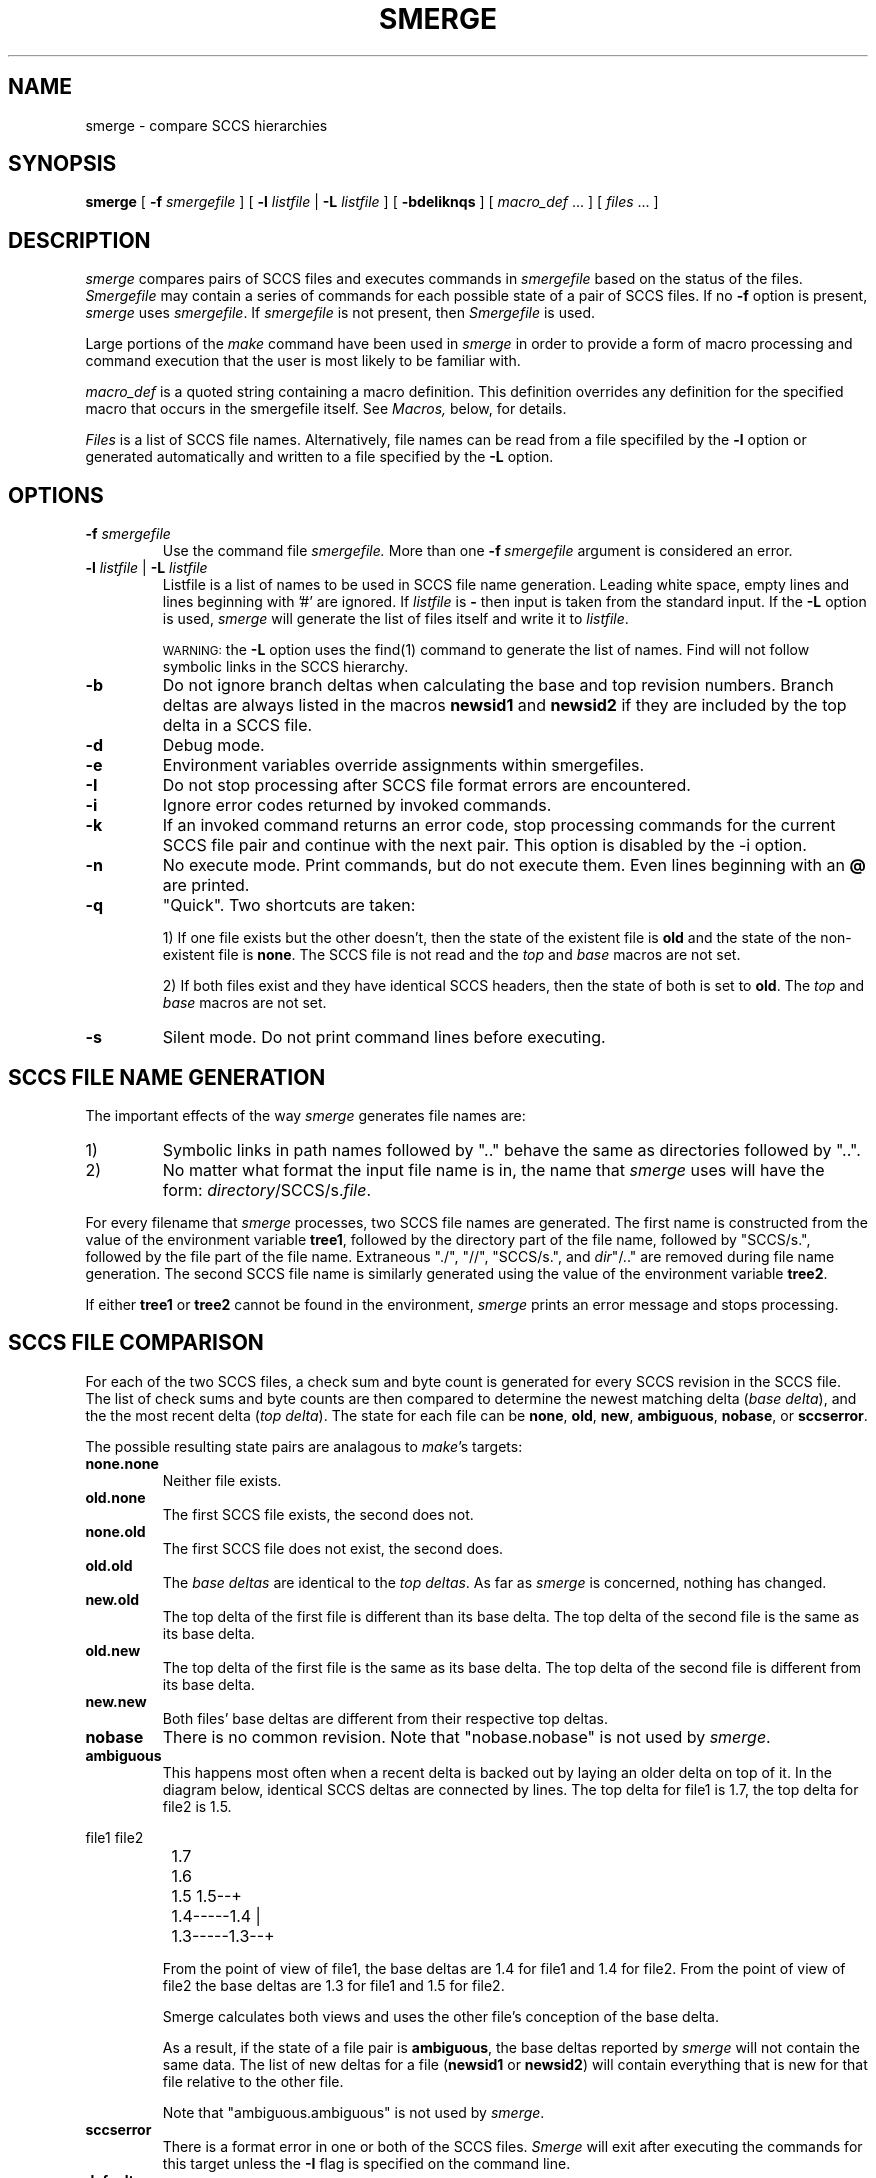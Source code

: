 .\" @(#)smerge.1 1.1 92/07/30 SMI;
.TH SMERGE 1 "12 November 86"
.SH NAME
smerge \- compare SCCS hierarchies
.SH SYNOPSIS
.B smerge
[ 
.BI \-f " smergefile" 
]
[
.BI \-l " listfile"
|
.BI \-L " listfile"
]
.RB [ " \-bdeIiknqs " ]
[
.I macro_def
\&.\|.\|.
]
[
.I files
\&.\|.\|.
]
.SH DESCRIPTION
.LP
.I smerge
compares pairs of SCCS files and executes commands in
.I smergefile
based on the status of the files.
.I Smergefile
may contain a series of commands for each possible state of a
pair of SCCS files.
If no
.B \-f
option is present, 
.I smerge
uses 
.IR smergefile .
If \fIsmergefile\fP is not present, then \fISmergefile\fP is used.
.PP
Large portions of the \fImake\fP command have been used in
\fIsmerge\fP in order to provide a form of macro processing and command
execution that the user is most likely to be familiar with.
.LP
.I macro_def
is a quoted string containing a macro definition.  This definition 
overrides any definition for the specified macro that occurs in the 
smergefile itself.  See
.I Macros,
below, for details.
.LP
.I Files
is a list of SCCS file names. Alternatively, file names can be read
from a file specifiled by the \fB\-l\fP option or generated
automatically and written to a file specified by the \fB\-L\fP option.
.SH OPTIONS
.TP
.BI \-f " smergefile"
Use the command file
.I smergefile.
More than one
.BI \-f "\ smergefile"
argument is considered an error.
.TP
\fB\-l\fI listfile\fR | \fB\-L \fIlistfile\fR
Listfile is a list of names to be used in SCCS file name
generation. Leading white space, empty lines and
lines beginning with '#' are ignored. If \fIlistfile\fP is
\fB\-\fP then input is taken from the standard input. If the \fB\-L\fP option
is used, \fIsmerge\fP will generate the list of files itself and write it
to \fIlistfile\fP.
.sp
.RS
.SM WARNING:
the \fB\-L\fP option uses the find(1) command to generate the
list of names. Find will not follow symbolic links in the SCCS hierarchy.
.RE
.TP
.B \-b
Do not ignore branch deltas when calculating the base and top revision numbers.
Branch deltas are always listed in the macros \fBnewsid1\fP and \fBnewsid2\fP
if they are included by the top delta in a SCCS file.
.TP
.B \-d
Debug mode.
.TP
.B \-e
Environment variables override assignments within smergefiles.
.TP
.B \-I
Do not stop processing after SCCS file format errors are encountered.
.TP
.B \-i
Ignore error codes returned by invoked commands.
.TP
.B \-k
If an invoked command returns an error code, stop processing commands
for the current SCCS file pair and continue with the next pair.
This option is disabled by the \-i option.
.TP
.B \-n
No execute mode.  Print commands, but do not execute them.
Even lines beginning with an
.B @
are printed.
.TP
.B \-q
"Quick". Two shortcuts are taken:
.IP
1) If one file exists but the
other doesn't, then the state of the existent file is \fBold\fP
and the state of the non-existent file is \fBnone\fP. The SCCS
file is not read and the \fItop\fP and \fIbase\fP macros are not
set.
.IP
2) If both files exist and they have identical SCCS headers, then
the state of both is set to \fBold\fP. The \fItop\fP and
\fIbase\fP macros are not set.
.TP
.B \-s
Silent mode.  Do not print command lines before executing.
.LP

.SH "SCCS FILE NAME GENERATION"
The important effects of the way \fIsmerge\fP generates file names
are:
.TP
1)
Symbolic links in path names followed by ".." behave the same as
directories followed by "..".
.TP
2)
No matter what format the input file name is in, the name that
\fIsmerge\fP uses will have the form: \fIdirectory\fP/SCCS/s.\fIfile\fP.
.PP
For every filename that \fIsmerge\fP processes, two SCCS file
names are generated. The first name is constructed from the value
of the environment variable \fBtree1\fP, followed by the
directory part of the file name, followed by "SCCS/s.", followed
by the file part of the file name. Extraneous "./", "//",
"SCCS/s.", and \fIdir\fP"/.." are removed during file name
generation. The second SCCS file name is similarly generated
using the value of the environment variable \fBtree2\fP.
.PP
If either \fBtree1\fP or \fBtree2\fP cannot be found in the
environment, \fIsmerge\fP prints an error message and stops
processing.
.SH "SCCS FILE COMPARISON"
For each of the two SCCS files, a check sum and byte count is
generated for every SCCS revision in the SCCS file. The list of
check sums and byte counts are then compared to determine the
newest matching delta (\fIbase delta\fP), and the the most
recent delta (\fItop delta\fP).
The state for each file can be \fBnone\fP, \fBold\fP, \fBnew\fP,
\fBambiguous\fP, \fBnobase\fP, or \fBsccserror\fP.
.LP
The possible resulting state pairs are analagous to \fImake\fP's
targets:
.TP
.B none.none
Neither file exists.
.TP
.B old.none
The first SCCS file exists, the second does not.
.TP
.B none.old
The first SCCS file does not exist, the second does.
.TP
.B old.old
The \fIbase deltas\fP are identical to the \fItop
deltas\fP. As far as \fIsmerge\fP is concerned, nothing has changed.
.TP
.B new.old
The top delta of the first file is different than
its base delta. The top delta of the second file
is the same as its base delta.
.TP
.B old.new
The top delta of the first file is the same as
its base delta. The top delta of the second file
is different from its base delta.
.TP
.B new.new
Both files' base deltas are different from their respective top deltas.
.TP
.B nobase
There is no common revision. Note that "nobase.nobase" is not used
by \fIsmerge\fP.
.TP
.B ambiguous
This happens most often when a recent delta is
backed out by laying an older delta on top of
it. In the diagram below, identical SCCS deltas
are connected by lines. The top delta for file1
is 1.7, the top delta for file2 is 1.5.
.LP
\fL
.nf
.ne  12
		file1   file2
		1.7
		1.6
		1.5     1.5--+
		1.4-----1.4  |
		1.3-----1.3--+\fP
.fi
.IP
From the point of view of file1, the base deltas
are 1.4 for file1 and 1.4 for file2. From the
point of view of file2 the base deltas are 1.3
for file1 and 1.5 for file2.
.IP
Smerge calculates both views and uses the
other file's conception of the base delta.
.IP
As a result, if the state of a file pair is
\fBambiguous\fP, the base deltas reported by
\fIsmerge\fP will not contain the same data. The
list of new deltas for a file (\fBnewsid1\fP or \fBnewsid2\fP) will contain
everything that is new for that file relative to the other file.
.IP
Note that "ambiguous.ambiguous" is not used by \fIsmerge\fP.
.TP
.B sccserror
There is a format error in one or both of the SCCS files.
\fISmerge\fP will exit after executing the commands for this
target unless the \fB-I\fP flag is specified on the command
line.
.TP
.B default
If no \fIsmergefile\fP is given or found, or no
commands are given for a particular state, the
commands given for \fBdefault\fP are executed. If
no commands are given for \fBdefault\fP then the
command "echo $(state1).$(state2) $(dir)/$(file)"
is simulated.
.LP
.SH USAGE
.SS "Smergefile Target Entries"
.LP
An important difference between \fImake\fP and \fIsmerge\fP is
the way targets are executed. \fIMake\fP will execute the
first target found in a \fImakefile\fP unless a specific target
is specified on the command line. \fISmerge\fP behaves as if it
were executed once for every pair of SCCS files that it
given using a state name pair, described in \fISCCS
File Comparison\fP above, as the name of the target to be
executed.
.LP
\fIMake\fP recursively executes each dependency target that is
out of date with respect to the dependent target.
The preamble targets in \fIsmerge\fP act as subroutines.
\fISmerge\fP has no concept of "out-of-date" targets and \fIalways\fP
executes the preamble targets before executing the primary target.
.LP
Other than
.B include
lines, comments and macro definitions which are described below, a
.I smergefile
contains a sequence of entries that specify targets.  
A target entry has the following format:
.IP 
.DT
.nf
.ft I
target-name:\fI  preamble-target .\|.\|.
	command
	\&.\|.\|.
.fi
.LP
The first line contains the name of a target terminated with a colon
.RB ( : ).
This is followed by a (possibly empty) list of preamble targets
terminated by a new-line.
Subsequent lines in the entry begin with a
.SM TAB,
or
.SM SPACE
and contain Bourne shell commands.
These commands are performed for every SCCS file pair where the
string "$(state1).$(state2)" matches the target name.
.LP
Shell commands may be continued across input lines by escaping the 
newline with a backslash
.RB ( \e ).
The continuation line must also start with a
.SM TAB.
.I smerge 
expands any macros and passes each command line (except the initial 
\s-1TAB\s0) directly to a Bourne shell.
Note that \fIsmerge\fP does not remove escaped newlines from shell lines as does
\fImake\fP.
Thus,
.RS
echo a\e
.br
echo b
.RE
.LP
produces the shell commands
.RS
echo a
echo b
.RE
instead of
.RS
echo aecho b
.RE
as the shell does.
.LP
The first line that does not begin with a 
.SM TAB 
or
.B #
begins another target or a macro definition.  
.SS "Special Characters"
.TP 
.B #
Start a comment.  The comment ends at the next newline.
.TP
.B $
Macro expansion.  See
.I Macros,
below, for details.
.TP
.B \-
Following the tab, if the first character of a command line is a 
.BR \- ,
.I smerge
ignores a nonzero return status when executing that command.
.I smerge
normally terminates when a command returns nonzero status.
.TP
.B @
Following the tab, if the first character is a
.BR @ ,
.I smerge
does not print the command line before executing it
(C-Shell users note that there is no \fB@\fR built-in command for the
Bourne shell).
.IP
If 
.B \-
and
.B @
appear as the first two characters after the
.SM TAB, 
both apply.
.TP
.BI $$ var
Escape macro expansion.  Pass
.BI $ var
on to the shell (for variable substitution).
.SS "Executing Command Lines"
.LP
Command lines are executed one at a time, 
.I each by its own shell.
A line is printed (after macro expansion) as it executed unless 
it starts with a 
.BR @ ,
or
.I smerge
is run with the
.B \-s
option.
Although the
.B \-n
option specifies printing without execution, lines containing the string 
.B $(MAKE)
are executed regardless.
.LP
To take advantage of the Bourne shell 
.B if
control statement, use a command line of the form:
.IP "" 1i
'ft L
'nf
\&.\|.\|.
if \fIexpression\fP ; \e
then \fIcommand\fP ; \e
\fIcommand\fP ; \e
\&.\|.\|.
else \fIcommand\fP ; \e
\&.\|.\|.
fi
'ft
'fi
.LP
Although composed of several input lines, the escaped newlines
insure that 
.I smerge
treats them all as one command line.
.LP
To take advantage of the Bourne shell
.B for
control statement, use a command line of the form:
.IP 
'ft L
'nf
\&.\|.\|.
for \fIvar\fP in \fIlist\fP ; do \e
\fIcommand\fP ; \e
\&.\|.\|. 
done
'ft R
'fi
.LP
To write shell variables, use double dollar-signs 
.RB ( $$ )
to escape macro expansion of the dollar sign by
.I smerge.
.SS "Include Files"
.LP
.I smerge
has an include file capability.  If the string
.B include
appears as the first seven letters of a line in a 
.I smergefile
and is followed by a space or a tab, the string following the word 
.B include
is taken as a filename which the current invocation of 
.I smerge
will read.
.B include
files can be nested to a depth of no more than about 16.
.SS Macros
Entries of the form
.IP
.IB string1 " = " string2
.LP
are macro definitions.
.I string2
is defined as all characters up to a comment character or
an unescaped newline.  Subsequent appearances of
.IP
.BI $( string1 )
.LP
are replaced by
.IR string2 .
The parentheses are optional if a single character macro name is used.
.LP
Substitutions within macros can be made as follows:
.IP
.BI $( string1 : subst1 = subst2)
.LP
When the substitution sequence
.BI : subst1 = subst2
is specified, all non-overlapping occurrences of \fIsubst1\fP in the
named macro are replaced by \fIsubst2\fP.
Strings (for the purposes of this type of substitution) are delimited by
blanks, tabs, newline characters, and the beginning of a line.
.SS Internal Macros
.I Smerge
defines several macros for each SCCS file pair. \fBtree1\fP and
\fBtree2\fP must be defined somewhere by the user (environment
variables, on the command line, or in \fIsmergefile\fP.)

\fBdir\fP and \fBfile\fP are set during SCCS file name generation
and are the directory and file parts of the file name.

\fBbase1\fP and \fBbase2\fP specify the newest common SCCS
revisions. If the state is \fBnobase\fP then both \fBbase1\fP and
\fBbase2\fP are set to the null string. If the state is
\fBambiguous\fP then \fBbase1\fP and \fBbase2\fP do not represent
identical data. Branch deltas are not considered in the
comparisons unless the \fB-b\fP option is specified.

\fBtop1\fP and \fBtop2\fP are the newest delta for each file that
is not a branch delta. The \fB-b\fP option allows \fBtop1\fP and
\fBtop2\fP to be branch deltas.

The \fInewsid\fP macros, \fBnewsid1\fP and \fBnewsid2\fP, include
a list of all the SCCS revisions numbers from a file's \fIbase\fP
to its \fItop\fP. This list contains all \fIincluded\fP deltas, and
branch deltas, and does not contain \fIexcluded\fP or \fIignored\fP deltas.

\fBstate1\fP and \fBstate2\fP represent the state of each file.
The possible values are \fBnone\fP, \fBnew\fP, \fBold\fP, \fBambiguous\fP,
\fBnobase\fP, or \fBsccserror\fP.
.sp
.SH ENVIRONMENT
\fIsmerge\fR reads the environment.
Environment variables are assumed to be macro definitions and are 
processed as such.  Environment variables are processed before any 
.I smergefile
; thus, macro assignments
in a smergefile override environment variables (for that smergefile only).  
The
.B \-e
option makes the environment override the macro assignments in a 
.IR smergefile .
.SH EXAMPLES
\fL
.nf
#
# This smergefile is used to take new deltas from one SCCS hierarchy
# and add then to the SCCS files in another SCCS hierarchy.
# It is only an example.
#

# tree1 will receive all the updates
tree1=/usr/src/SCCS_DIRECTORIES

# tree2 contains recent development
tree2=/mystuff/usr/src/SCCS_DIRECTORIES

#
# This is the hard case; both heirarchies have changed and someone
# is going to have to manually inspect and merge the files.
# Do some diffs and get the SCCS history for each version.
# The last line is separate because the exit code from diff is the
# only one to ignore.
#
merge:
	@cd $(tree1)/$(dir);	\\
	rm -f $(file).prs1 $(file).prs2 SCCS/s.$(file);	\\
	for sid in $(newsid1); do	\\
	 sccs prs -r$$sid $(tree1)/$(dir)/SCCS/s.$(file) >> $(file).prs1; \\
	done;	\\
	for sid in $(newsid2); do	\\
	 sccs prs -r$$sid $(tree2)/$(dir)/SCCS/s.$(file) >> $(file).prs2; \\
	done;	\\
	sccs get -p -k $(tree1)/$(dir)/SCCS/s.$(file) > $(file).OFC; \\
	sccs get -p -k $(tree2)/$(dir)/SCCS/s.$(file) > $(file).MINE;
	-cd $(tree1)/$(dir); diff $(file).OFC $(file).MINE > $(file).DIFF;

#
# These are various "subroutine" targets
#
head:
	@echo '$(dir)/$(file) tops($(top1),$(top2)) bases($(base1),$(base2))';\\
	echo newsid1 = $(newsid1);\\
	echo newsid2 = $(newsid2);

newhead:
	@echo -n "NORMAL		"
ahead:
	@echo -n "AMBIGUOUS	"
nbhead:
	@echo -n "NOBASE		"
nfhead: head
	@echo -n "NEWFILE	"

#
# All the hard cases
#
new.new: newhead head merge
ambiguous: ahead head merge
nobase: nbhead head merge

# no change
old.old:
new.old: old.old

# The file does not exist in tree1
none.old: nfhead
	cp $(tree2)/$(dir)/SCCS/s.$(file) $(tree1)/$(dir)/SCCS/s.$(file);\\
	
#
# Add each of the new revisions to the official SCCS file.
# Maintain the original delta commentary.
#
old.new:
	set -k;	\\
	cd $(tree1)/$(dir);	\\
	for sid in $(newsid2);	\\
	do	\\
		sccs edit $(file);	\\
		sccs get -pk -r$$sid $(tree2)/$(dir)/SCCS/s.$(file) > $(file);\\
		sccs prs -r$$sid $(tree2)/$(dir)/SCCS/s.$(file) |\\
			awk '	\\
				NR == 1 { tag = $$0 "\\\\"; incomments = 0; } \\
				/^COMMENTS:/ { \\
						incomments = 1; \\
						print "Original tag: " tag ;\\
						next; \\
					} \\
				incomments == 1 { print $$0 "\\\\"; } \\
				END { print }	\\
			' - | \\
			sccs delta $(file); \\
	done

none.none:
	@echo Bogus file name $(dir)/$(file)

#
# Smerge has already printed a message giving the SCCS file name and the
# type of corruption before executing the sccserror target.
#
sccserror:
	@if [ $(state1) = "sccserror" ]; \\
	then \\
		echo WARNING $(tree1)/$(dir)/$(file) IS CORRUPT; \\
	fi; \\
	if [ $(state2) = "sccserror" ]; \\
	then \\
		echo WARNING $(tree1)/$(dir)/$(file) IS CORRUPT; \\
	fi
.LP
.sp
\fRTo run the above smergefile from the Borne shell:
.sp
.nf
\fL$ tree1=/usr/src/SCCS_DIRECTORIES
$ tree2=$HOME/mystuff/usr/src/SCCS_DIRECTORIES
$ export tree1 tree2
$ # generate a list of file names
$ ( cd $tree1 ; find . -name 's.*' -print ;
> cd $tree1 ; find . -name 's.*' -print ) | sort -u > filenames
$ smerge -l filenames 
.fi
.LP
.sp 2
\fRTo find out the status of all SCCS files use the file name list
generated in the above example and run the following command:
.sp
\fL$ smerge -f /dev/null -l filenames\fR
.sp
The use of \fL/dev/null\fP in the above command is not manditory.
It guards against using any \fLSmergefile\fP or \fLsmergefile\fP that
you may have in the current directory.
.SH FILES
[Ss]mergefile
.SH SEE ALSO
ssum(1), sccsreorg(1), make(1), sh(1), sccs(1), diff(1), sum(1),
getopt(3), sccsname(1)
.SH BUGS
Some commands return nonzero status inappropriately; use
.B \-i
to overcome the difficulty.
File names with the characters
.B "= : @"
will not work.
.LP
Commands that are directly executed by the shell, notably
.IR cd ,
are ineffectual across new-lines in
.IR smerge .
.LP
.I Smerge
treats an open error on an existing file as if the file did not exist.
.SH WARNINGS
.I smerge
uses the checksum routine from sum(1) and a byte count for each
delta in order to determine matching SCCS deltas. There is a
small probability that the same checksum and byte count can be
generated for different deltas.
.LP
The \fB\-L\fP option uses the find(1) command to generate the
list of names. Find will not follow symbolic links in the SCCS hierarchy.
.LP
The example Smergefile in this document will not work for you.
